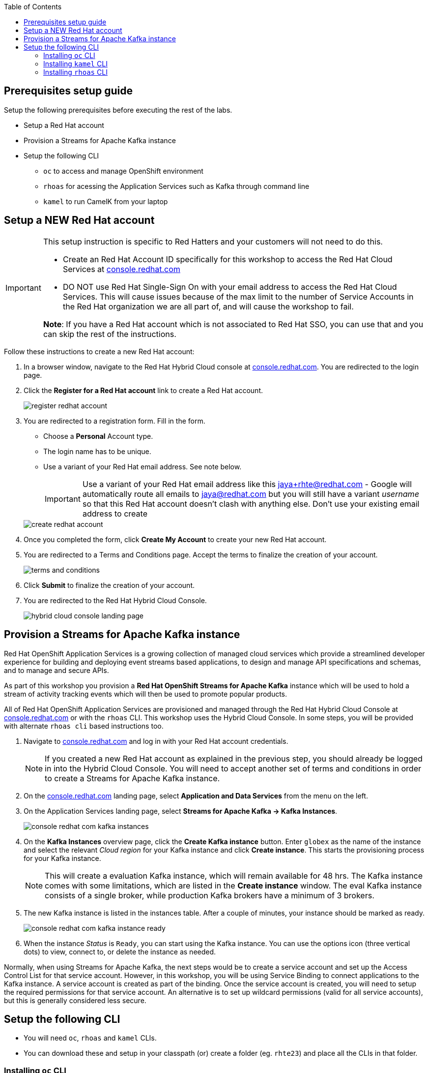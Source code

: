 :icons: font
:toc:

== Prerequisites setup guide

Setup the following prerequisites before executing the rest of the labs.

* Setup a Red Hat account
* Provision a Streams for Apache Kafka instance 
* Setup the following CLI 
- `oc` to access and manage OpenShift environment
- `rhoas` for acessing the Application Services such as Kafka through command line
- `kamel` to run CamelK from your laptop
 
[#newrhaccnt]
== Setup a NEW Red Hat account

:icons: font

[IMPORTANT]
====
This setup instruction is specific to Red Hatters and your customers will not need to do this.

* Create an Red Hat Account ID specifically for this workshop to access the  Red Hat Cloud Services at link:https://console.redhat.com[console.redhat.com,role=external,window=_blank]
* DO NOT use Red Hat Single-Sign On with your email address to access the  Red Hat Cloud Services. This will cause issues because of the max limit to the number of Service Accounts in the Red Hat organization we are all part of, and will cause the workshop to fail.

*Note*: If you have a Red Hat account which is not associated to Red Hat SSO, you can use that and you can skip the rest of the instructions.
====

Follow these instructions to create a new Red Hat account:

. In a browser window, navigate to the Red Hat Hybrid Cloud console at link:https://console.redhat.com[console.redhat.com^]. You are redirected to the login page.
. Click the *Register for a Red Hat account* link to create a Red Hat account.
+
image::images/eda/register-redhat-account.png[]
. You are redirected to a registration form. Fill in the form.
** Choose a *Personal* Account type.
** The login name has to be unique. 
** Use a variant of your Red Hat  email address. See note below.

+
[IMPORTANT]
====
Use a variant of your Red Hat  email address like this jaya+rhte@redhat.com - Google will automatically route all emails to jaya@redhat.com but you will still have a variant _username_ so that this Red Hat account doesn’t clash with anything else. Don't use your existing email address to create 
====

+

image::images/eda/create-redhat-account.png[]

. Once you completed the form, click *Create My Account* to create your new Red Hat account.
. You are redirected to a Terms and Conditions page. Accept the terms to finalize the creation of your account.
+
image::images/eda/terms-and-conditions.png[]
. Click *Submit* to finalize the creation of your account.
. You are redirected to the Red Hat Hybrid Cloud Console.
+
image::images/eda/hybrid-cloud-console-landing-page.png[]



== Provision a Streams for Apache Kafka instance

Red Hat OpenShift Application Services is a growing collection of managed cloud services which provide a streamlined developer experience for building and deploying event streams based applications, to design and manage API specifications and schemas, and to manage and secure APIs.

As part of this workshop you provision a *Red Hat OpenShift Streams for Apache Kafka* instance which will be used to hold a stream of activity tracking events which will then be used to promote popular products.

All of Red Hat OpenShift Application Services are provisioned and managed through the Red Hat Hybrid Cloud Console at link:https://console.redhat.com[console.redhat.com,role=external,window=_blank] or with the `rhoas` CLI. This workshop uses the Hybrid Cloud Console. In some steps, you will be provided with alternate  `rhoas cli` based instructions too.

. Navigate to https://console.redhat.com[console.redhat.com,role=external,window=_blank] and log in with your Red Hat account credentials.
+
[NOTE]
====
If you created a new Red Hat account as explained in the previous step, you should already be logged in into the Hybrid Cloud Console.
You will need to accept another set of terms and conditions in order to create a Streams for Apache Kafka instance.
====

. On the https://console.redhat.com[console.redhat.com] landing page, select *Application and Data Services* from the menu on the left.

. On the Application Services landing page, select *Streams for Apache Kafka → Kafka Instances*.
+
image::images/eda/console-redhat-com-kafka-instances.png[]

. On the *Kafka Instances* overview page, click the *Create Kafka instance* button. Enter `globex` as the name of the instance and select the relevant _Cloud region_ for your Kafka instance and click *Create instance*. This starts the provisioning process for your Kafka instance.
+
[NOTE]
====
This will create a evaluation Kafka instance, which will remain available for 48 hrs. The Kafka instance comes with some limitations, which are listed in the *Create instance* window. The eval Kafka instance consists of a single broker, while production Kafka brokers have a minimum of 3 brokers. 
====

. The new Kafka instance is listed in the instances table. After a couple of minutes, your instance should be marked as ready. 
+
image::images/eda/console-redhat-com-kafka-instance-ready.png[]

. When the instance _Status_ is `Ready`, you can start using the Kafka instance. You can use the options icon (three vertical dots) to view, connect to, or delete the instance as needed.

Normally, when using Streams for Apache Kafka, the next steps would be to create a service account and set up the Access Control List for that service account. However, in this workshop, you will be using Service Binding to connect applications to the Kafka instance. A service account is created as part of the binding. Once the service account is created, you will need to setup the required permissions for that service account. An alternative is to set up wildcard permissions (valid for all service accounts), but this is generally considered less secure.  


== Setup the following CLI 

- You will need `oc`, `rhoas` and `kamel` CLIs. 
- You can download these and setup in your classpath (or) create a folder (eg. `rhte23`) and place all the CLIs in that folder.


=== Installing `oc` CLI

* Navigate to the link:%openshift_cluster_console%/command-line-tools[Command Line Tools^] page in your OpenShift cluster.
* Under the *oc - OpenShift Command Line Interface (CLI)*, choose the CLI based on your dev environment.
* Download the zip file, extract the `oc` CLI and place it in an appropriate folder

=== Installing `kamel` CLI

* Navigate to the link:%openshift_cluster_console%/command-line-tools[Command Line Tools^] page in your OpenShift cluster.
* Under the *kamel - Red Hat Integration - Camel K - Command Line Interface*, choose the CLI based on your dev environment.
* Download the zip file, extract the `kamel` CLI and place it in an appropriate folder

=== Installing `rhoas` CLI 
 

* `rhoas` is used to managed *Red Hat OpenShift Application Services* (in this case OpenShift Streams for Apache Kafka) from a terminal.
* Obtain the latest release of the `rhoas` CLI archive for your operating system from the https://github.com/redhat-developer/app-services-cli/releases/latest[Red Hat OpenShift Application Services CLI releases] page on GitHub.
** Install the package (or extract the archive), and add the `rhoas` executable to your path.
** Check the version of the CLI
+
[.console-input]
[source,bash]
----
rhoas version
----
+
[.console-output]
[source,text]
----
rhoas version 0.52.0
----

Thats it! You are all set to try out the Solution patterns!